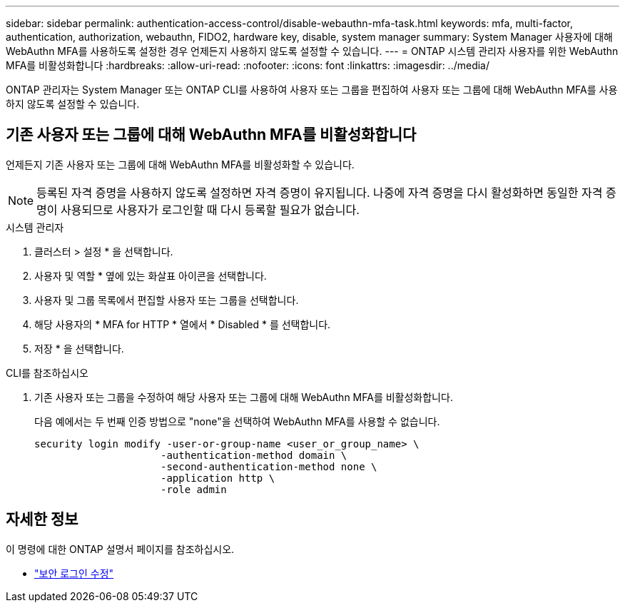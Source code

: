 ---
sidebar: sidebar 
permalink: authentication-access-control/disable-webauthn-mfa-task.html 
keywords: mfa, multi-factor, authentication, authorization, webauthn, FIDO2, hardware key, disable, system manager 
summary: System Manager 사용자에 대해 WebAuthn MFA를 사용하도록 설정한 경우 언제든지 사용하지 않도록 설정할 수 있습니다. 
---
= ONTAP 시스템 관리자 사용자를 위한 WebAuthn MFA를 비활성화합니다
:hardbreaks:
:allow-uri-read: 
:nofooter: 
:icons: font
:linkattrs: 
:imagesdir: ../media/


[role="lead"]
ONTAP 관리자는 System Manager 또는 ONTAP CLI를 사용하여 사용자 또는 그룹을 편집하여 사용자 또는 그룹에 대해 WebAuthn MFA를 사용하지 않도록 설정할 수 있습니다.



== 기존 사용자 또는 그룹에 대해 WebAuthn MFA를 비활성화합니다

언제든지 기존 사용자 또는 그룹에 대해 WebAuthn MFA를 비활성화할 수 있습니다.


NOTE: 등록된 자격 증명을 사용하지 않도록 설정하면 자격 증명이 유지됩니다. 나중에 자격 증명을 다시 활성화하면 동일한 자격 증명이 사용되므로 사용자가 로그인할 때 다시 등록할 필요가 없습니다.

[role="tabbed-block"]
====
.시스템 관리자
--
. 클러스터 > 설정 * 을 선택합니다.
. 사용자 및 역할 * 옆에 있는 화살표 아이콘을 선택합니다.
. 사용자 및 그룹 목록에서 편집할 사용자 또는 그룹을 선택합니다.
. 해당 사용자의 * MFA for HTTP * 열에서 * Disabled * 를 선택합니다.
. 저장 * 을 선택합니다.


--
.CLI를 참조하십시오
--
. 기존 사용자 또는 그룹을 수정하여 해당 사용자 또는 그룹에 대해 WebAuthn MFA를 비활성화합니다.
+
다음 예에서는 두 번째 인증 방법으로 "none"을 선택하여 WebAuthn MFA를 사용할 수 없습니다.

+
[source, console]
----
security login modify -user-or-group-name <user_or_group_name> \
                     -authentication-method domain \
                     -second-authentication-method none \
                     -application http \
                     -role admin
----


--
====


== 자세한 정보

이 명령에 대한 ONTAP 설명서 페이지를 참조하십시오.

* https://docs.netapp.com/us-en/ontap-cli/security-login-modify.html["보안 로그인 수정"^]

